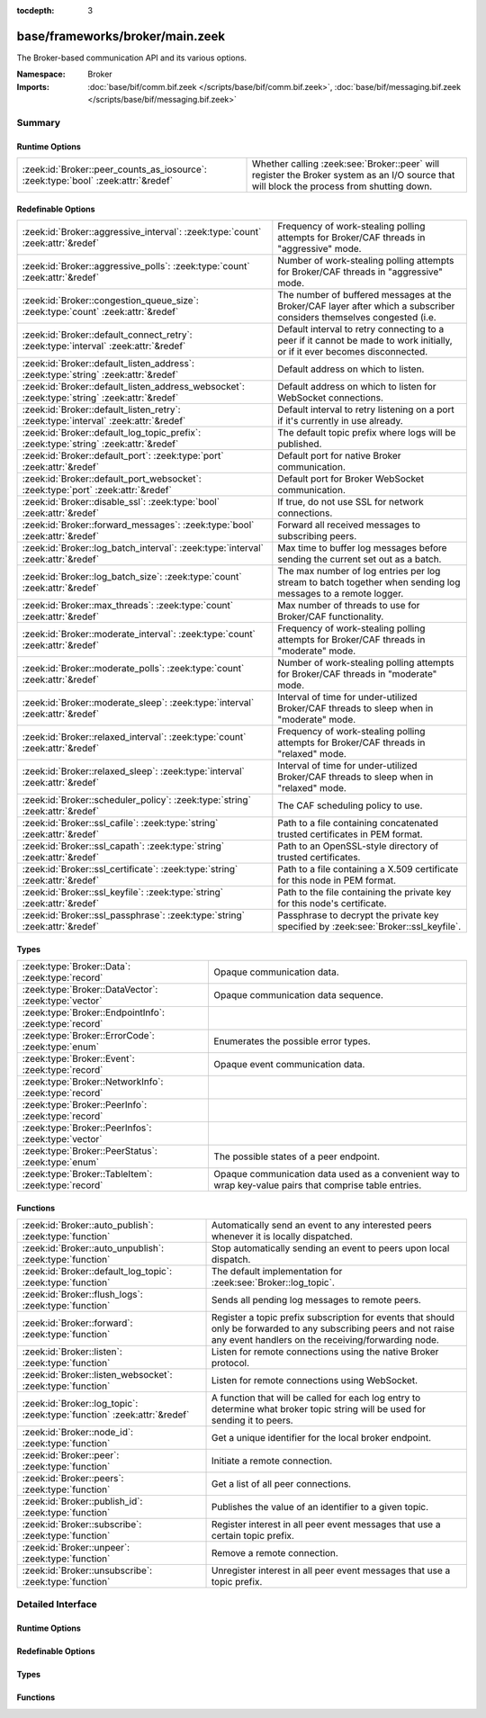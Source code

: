 :tocdepth: 3

base/frameworks/broker/main.zeek
================================
.. zeek:namespace:: Broker

The Broker-based communication API and its various options.

:Namespace: Broker
:Imports: :doc:`base/bif/comm.bif.zeek </scripts/base/bif/comm.bif.zeek>`, :doc:`base/bif/messaging.bif.zeek </scripts/base/bif/messaging.bif.zeek>`

Summary
~~~~~~~
Runtime Options
###############
================================================================================= =================================================================
:zeek:id:`Broker::peer_counts_as_iosource`: :zeek:type:`bool` :zeek:attr:`&redef` Whether calling :zeek:see:`Broker::peer` will register the Broker
                                                                                  system as an I/O source that will block the process from shutting
                                                                                  down.
================================================================================= =================================================================

Redefinable Options
###################
============================================================================================ =======================================================================
:zeek:id:`Broker::aggressive_interval`: :zeek:type:`count` :zeek:attr:`&redef`               Frequency of work-stealing polling attempts for Broker/CAF threads
                                                                                             in "aggressive" mode.
:zeek:id:`Broker::aggressive_polls`: :zeek:type:`count` :zeek:attr:`&redef`                  Number of work-stealing polling attempts for Broker/CAF threads
                                                                                             in "aggressive" mode.
:zeek:id:`Broker::congestion_queue_size`: :zeek:type:`count` :zeek:attr:`&redef`             The number of buffered messages at the Broker/CAF layer after which
                                                                                             a subscriber considers themselves congested (i.e.
:zeek:id:`Broker::default_connect_retry`: :zeek:type:`interval` :zeek:attr:`&redef`          Default interval to retry connecting to a peer if it cannot be made to
                                                                                             work initially, or if it ever becomes disconnected.
:zeek:id:`Broker::default_listen_address`: :zeek:type:`string` :zeek:attr:`&redef`           Default address on which to listen.
:zeek:id:`Broker::default_listen_address_websocket`: :zeek:type:`string` :zeek:attr:`&redef` Default address on which to listen for WebSocket connections.
:zeek:id:`Broker::default_listen_retry`: :zeek:type:`interval` :zeek:attr:`&redef`           Default interval to retry listening on a port if it's currently in
                                                                                             use already.
:zeek:id:`Broker::default_log_topic_prefix`: :zeek:type:`string` :zeek:attr:`&redef`         The default topic prefix where logs will be published.
:zeek:id:`Broker::default_port`: :zeek:type:`port` :zeek:attr:`&redef`                       Default port for native Broker communication.
:zeek:id:`Broker::default_port_websocket`: :zeek:type:`port` :zeek:attr:`&redef`             Default port for Broker WebSocket communication.
:zeek:id:`Broker::disable_ssl`: :zeek:type:`bool` :zeek:attr:`&redef`                        If true, do not use SSL for network connections.
:zeek:id:`Broker::forward_messages`: :zeek:type:`bool` :zeek:attr:`&redef`                   Forward all received messages to subscribing peers.
:zeek:id:`Broker::log_batch_interval`: :zeek:type:`interval` :zeek:attr:`&redef`             Max time to buffer log messages before sending the current set out as a
                                                                                             batch.
:zeek:id:`Broker::log_batch_size`: :zeek:type:`count` :zeek:attr:`&redef`                    The max number of log entries per log stream to batch together when
                                                                                             sending log messages to a remote logger.
:zeek:id:`Broker::max_threads`: :zeek:type:`count` :zeek:attr:`&redef`                       Max number of threads to use for Broker/CAF functionality.
:zeek:id:`Broker::moderate_interval`: :zeek:type:`count` :zeek:attr:`&redef`                 Frequency of work-stealing polling attempts for Broker/CAF threads
                                                                                             in "moderate" mode.
:zeek:id:`Broker::moderate_polls`: :zeek:type:`count` :zeek:attr:`&redef`                    Number of work-stealing polling attempts for Broker/CAF threads
                                                                                             in "moderate" mode.
:zeek:id:`Broker::moderate_sleep`: :zeek:type:`interval` :zeek:attr:`&redef`                 Interval of time for under-utilized Broker/CAF threads to sleep
                                                                                             when in "moderate" mode.
:zeek:id:`Broker::relaxed_interval`: :zeek:type:`count` :zeek:attr:`&redef`                  Frequency of work-stealing polling attempts for Broker/CAF threads
                                                                                             in "relaxed" mode.
:zeek:id:`Broker::relaxed_sleep`: :zeek:type:`interval` :zeek:attr:`&redef`                  Interval of time for under-utilized Broker/CAF threads to sleep
                                                                                             when in "relaxed" mode.
:zeek:id:`Broker::scheduler_policy`: :zeek:type:`string` :zeek:attr:`&redef`                 The CAF scheduling policy to use.
:zeek:id:`Broker::ssl_cafile`: :zeek:type:`string` :zeek:attr:`&redef`                       Path to a file containing concatenated trusted certificates
                                                                                             in PEM format.
:zeek:id:`Broker::ssl_capath`: :zeek:type:`string` :zeek:attr:`&redef`                       Path to an OpenSSL-style directory of trusted certificates.
:zeek:id:`Broker::ssl_certificate`: :zeek:type:`string` :zeek:attr:`&redef`                  Path to a file containing a X.509 certificate for this
                                                                                             node in PEM format.
:zeek:id:`Broker::ssl_keyfile`: :zeek:type:`string` :zeek:attr:`&redef`                      Path to the file containing the private key for this node's
                                                                                             certificate.
:zeek:id:`Broker::ssl_passphrase`: :zeek:type:`string` :zeek:attr:`&redef`                   Passphrase to decrypt the private key specified by
                                                                                             :zeek:see:`Broker::ssl_keyfile`.
============================================================================================ =======================================================================

Types
#####
====================================================== ====================================================================
:zeek:type:`Broker::Data`: :zeek:type:`record`         Opaque communication data.
:zeek:type:`Broker::DataVector`: :zeek:type:`vector`   Opaque communication data sequence.
:zeek:type:`Broker::EndpointInfo`: :zeek:type:`record` 
:zeek:type:`Broker::ErrorCode`: :zeek:type:`enum`      Enumerates the possible error types.
:zeek:type:`Broker::Event`: :zeek:type:`record`        Opaque event communication data.
:zeek:type:`Broker::NetworkInfo`: :zeek:type:`record`  
:zeek:type:`Broker::PeerInfo`: :zeek:type:`record`     
:zeek:type:`Broker::PeerInfos`: :zeek:type:`vector`    
:zeek:type:`Broker::PeerStatus`: :zeek:type:`enum`     The possible states of a peer endpoint.
:zeek:type:`Broker::TableItem`: :zeek:type:`record`    Opaque communication data used as a convenient way to wrap key-value
                                                       pairs that comprise table entries.
====================================================== ====================================================================

Functions
#########
======================================================================= =======================================================================
:zeek:id:`Broker::auto_publish`: :zeek:type:`function`                  Automatically send an event to any interested peers whenever it is
                                                                        locally dispatched.
:zeek:id:`Broker::auto_unpublish`: :zeek:type:`function`                Stop automatically sending an event to peers upon local dispatch.
:zeek:id:`Broker::default_log_topic`: :zeek:type:`function`             The default implementation for :zeek:see:`Broker::log_topic`.
:zeek:id:`Broker::flush_logs`: :zeek:type:`function`                    Sends all pending log messages to remote peers.
:zeek:id:`Broker::forward`: :zeek:type:`function`                       Register a topic prefix subscription for events that should only be
                                                                        forwarded to any subscribing peers and not raise any event handlers
                                                                        on the receiving/forwarding node.
:zeek:id:`Broker::listen`: :zeek:type:`function`                        Listen for remote connections using the native Broker protocol.
:zeek:id:`Broker::listen_websocket`: :zeek:type:`function`              Listen for remote connections using WebSocket.
:zeek:id:`Broker::log_topic`: :zeek:type:`function` :zeek:attr:`&redef` A function that will be called for each log entry to determine what
                                                                        broker topic string will be used for sending it to peers.
:zeek:id:`Broker::node_id`: :zeek:type:`function`                       Get a unique identifier for the local broker endpoint.
:zeek:id:`Broker::peer`: :zeek:type:`function`                          Initiate a remote connection.
:zeek:id:`Broker::peers`: :zeek:type:`function`                         Get a list of all peer connections.
:zeek:id:`Broker::publish_id`: :zeek:type:`function`                    Publishes the value of an identifier to a given topic.
:zeek:id:`Broker::subscribe`: :zeek:type:`function`                     Register interest in all peer event messages that use a certain topic
                                                                        prefix.
:zeek:id:`Broker::unpeer`: :zeek:type:`function`                        Remove a remote connection.
:zeek:id:`Broker::unsubscribe`: :zeek:type:`function`                   Unregister interest in all peer event messages that use a topic prefix.
======================================================================= =======================================================================


Detailed Interface
~~~~~~~~~~~~~~~~~~
Runtime Options
###############
.. zeek:id:: Broker::peer_counts_as_iosource
   :source-code: base/frameworks/broker/main.zeek 136 136

   :Type: :zeek:type:`bool`
   :Attributes: :zeek:attr:`&redef`
   :Default: ``T``

   Whether calling :zeek:see:`Broker::peer` will register the Broker
   system as an I/O source that will block the process from shutting
   down.  For example, set this to false when you are reading pcaps,
   but also want to initiate a Broker peering and still shutdown after
   done reading the pcap.

Redefinable Options
###################
.. zeek:id:: Broker::aggressive_interval
   :source-code: base/frameworks/broker/main.zeek 118 118

   :Type: :zeek:type:`count`
   :Attributes: :zeek:attr:`&redef`
   :Default: ``4``

   Frequency of work-stealing polling attempts for Broker/CAF threads
   in "aggressive" mode.  Only used for the "stealing" scheduler policy.

.. zeek:id:: Broker::aggressive_polls
   :source-code: base/frameworks/broker/main.zeek 110 110

   :Type: :zeek:type:`count`
   :Attributes: :zeek:attr:`&redef`
   :Default: ``5``

   Number of work-stealing polling attempts for Broker/CAF threads
   in "aggressive" mode.  Only used for the "stealing" scheduler policy.

.. zeek:id:: Broker::congestion_queue_size
   :source-code: base/frameworks/broker/main.zeek 75 75

   :Type: :zeek:type:`count`
   :Attributes: :zeek:attr:`&redef`
   :Default: ``200``

   The number of buffered messages at the Broker/CAF layer after which
   a subscriber considers themselves congested (i.e. tune the congestion
   control mechanisms).

.. zeek:id:: Broker::default_connect_retry
   :source-code: base/frameworks/broker/main.zeek 39 39

   :Type: :zeek:type:`interval`
   :Attributes: :zeek:attr:`&redef`
   :Default: ``30.0 secs``

   Default interval to retry connecting to a peer if it cannot be made to
   work initially, or if it ever becomes disconnected.  Use of the
   ZEEK_DEFAULT_CONNECT_RETRY environment variable (set as number of
   seconds) will override this option and also any values given to
   :zeek:see:`Broker::peer`.

.. zeek:id:: Broker::default_listen_address
   :source-code: base/frameworks/broker/main.zeek 27 27

   :Type: :zeek:type:`string`
   :Attributes: :zeek:attr:`&redef`
   :Default: ``""``
   :Redefinition: from :doc:`/scripts/policy/frameworks/management/agent/boot.zeek`

      ``=``::

         127.0.0.1


   Default address on which to listen.
   
   .. zeek:see:: Broker::listen

.. zeek:id:: Broker::default_listen_address_websocket
   :source-code: base/frameworks/broker/main.zeek 32 32

   :Type: :zeek:type:`string`
   :Attributes: :zeek:attr:`&redef`
   :Default: ``""``

   Default address on which to listen for WebSocket connections.
   
   .. zeek:see:: Broker::listen_websocket

.. zeek:id:: Broker::default_listen_retry
   :source-code: base/frameworks/broker/main.zeek 22 22

   :Type: :zeek:type:`interval`
   :Attributes: :zeek:attr:`&redef`
   :Default: ``30.0 secs``

   Default interval to retry listening on a port if it's currently in
   use already.  Use of the ZEEK_DEFAULT_LISTEN_RETRY environment variable
   (set as a number of seconds) will override this option and also
   any values given to :zeek:see:`Broker::listen`.

.. zeek:id:: Broker::default_log_topic_prefix
   :source-code: base/frameworks/broker/main.zeek 140 140

   :Type: :zeek:type:`string`
   :Attributes: :zeek:attr:`&redef`
   :Default: ``"zeek/logs/"``

   The default topic prefix where logs will be published.  The log's stream
   id is appended when writing to a particular stream.

.. zeek:id:: Broker::default_port
   :source-code: base/frameworks/broker/main.zeek 8 8

   :Type: :zeek:type:`port`
   :Attributes: :zeek:attr:`&redef`
   :Default: ``9999/tcp``

   Default port for native Broker communication. Where not specified
   otherwise, this is the port to connect to and listen on.

.. zeek:id:: Broker::default_port_websocket
   :source-code: base/frameworks/broker/main.zeek 16 16

   :Type: :zeek:type:`port`
   :Attributes: :zeek:attr:`&redef`
   :Default: ``9997/tcp``

   Default port for Broker WebSocket communication. Where not specified
   otherwise, this is the port to connect to and listen on for
   WebSocket connections.
   
   See the Broker documentation for a specification of the message
   format over WebSocket connections.

.. zeek:id:: Broker::disable_ssl
   :source-code: base/frameworks/broker/main.zeek 45 45

   :Type: :zeek:type:`bool`
   :Attributes: :zeek:attr:`&redef`
   :Default: ``F``

   If true, do not use SSL for network connections. By default, SSL will
   even be used if no certificates / CAs have been configured. In that case
   (which is the default) the communication will be encrypted, but not
   authenticated.

.. zeek:id:: Broker::forward_messages
   :source-code: base/frameworks/broker/main.zeek 129 129

   :Type: :zeek:type:`bool`
   :Attributes: :zeek:attr:`&redef`
   :Default: ``F``

   Forward all received messages to subscribing peers.

.. zeek:id:: Broker::log_batch_interval
   :source-code: base/frameworks/broker/main.zeek 83 83

   :Type: :zeek:type:`interval`
   :Attributes: :zeek:attr:`&redef`
   :Default: ``1.0 sec``

   Max time to buffer log messages before sending the current set out as a
   batch.

.. zeek:id:: Broker::log_batch_size
   :source-code: base/frameworks/broker/main.zeek 79 79

   :Type: :zeek:type:`count`
   :Attributes: :zeek:attr:`&redef`
   :Default: ``400``

   The max number of log entries per log stream to batch together when
   sending log messages to a remote logger.

.. zeek:id:: Broker::max_threads
   :source-code: base/frameworks/broker/main.zeek 87 87

   :Type: :zeek:type:`count`
   :Attributes: :zeek:attr:`&redef`
   :Default: ``1``

   Max number of threads to use for Broker/CAF functionality.  The
   ZEEK_BROKER_MAX_THREADS environment variable overrides this setting.

.. zeek:id:: Broker::moderate_interval
   :source-code: base/frameworks/broker/main.zeek 122 122

   :Type: :zeek:type:`count`
   :Attributes: :zeek:attr:`&redef`
   :Default: ``2``

   Frequency of work-stealing polling attempts for Broker/CAF threads
   in "moderate" mode.  Only used for the "stealing" scheduler policy.

.. zeek:id:: Broker::moderate_polls
   :source-code: base/frameworks/broker/main.zeek 114 114

   :Type: :zeek:type:`count`
   :Attributes: :zeek:attr:`&redef`
   :Default: ``5``

   Number of work-stealing polling attempts for Broker/CAF threads
   in "moderate" mode.  Only used for the "stealing" scheduler policy.

.. zeek:id:: Broker::moderate_sleep
   :source-code: base/frameworks/broker/main.zeek 102 102

   :Type: :zeek:type:`interval`
   :Attributes: :zeek:attr:`&redef`
   :Default: ``16.0 msecs``

   Interval of time for under-utilized Broker/CAF threads to sleep
   when in "moderate" mode.  Only used for the "stealing" scheduler policy.

.. zeek:id:: Broker::relaxed_interval
   :source-code: base/frameworks/broker/main.zeek 126 126

   :Type: :zeek:type:`count`
   :Attributes: :zeek:attr:`&redef`
   :Default: ``1``

   Frequency of work-stealing polling attempts for Broker/CAF threads
   in "relaxed" mode.  Only used for the "stealing" scheduler policy.

.. zeek:id:: Broker::relaxed_sleep
   :source-code: base/frameworks/broker/main.zeek 106 106

   :Type: :zeek:type:`interval`
   :Attributes: :zeek:attr:`&redef`
   :Default: ``64.0 msecs``

   Interval of time for under-utilized Broker/CAF threads to sleep
   when in "relaxed" mode.  Only used for the "stealing" scheduler policy.

.. zeek:id:: Broker::scheduler_policy
   :source-code: base/frameworks/broker/main.zeek 98 98

   :Type: :zeek:type:`string`
   :Attributes: :zeek:attr:`&redef`
   :Default: ``"sharing"``

   The CAF scheduling policy to use.  Available options are "sharing" and
   "stealing".  The "sharing" policy uses a single, global work queue along
   with mutex and condition variable used for accessing it, which may be
   better for cases that don't require much concurrency or need lower power
   consumption.  The "stealing" policy uses multiple work queues protected
   by spinlocks, which may be better for use-cases that have more
   concurrency needs.  E.g. may be worth testing the "stealing" policy
   along with dedicating more threads if a lot of data store processing is
   required.

.. zeek:id:: Broker::ssl_cafile
   :source-code: base/frameworks/broker/main.zeek 50 50

   :Type: :zeek:type:`string`
   :Attributes: :zeek:attr:`&redef`
   :Default: ``""``

   Path to a file containing concatenated trusted certificates
   in PEM format. If set, Zeek will require valid certificates for
   all peers.

.. zeek:id:: Broker::ssl_capath
   :source-code: base/frameworks/broker/main.zeek 55 55

   :Type: :zeek:type:`string`
   :Attributes: :zeek:attr:`&redef`
   :Default: ``""``

   Path to an OpenSSL-style directory of trusted certificates.
   If set, Zeek will require valid certificates for
   all peers.

.. zeek:id:: Broker::ssl_certificate
   :source-code: base/frameworks/broker/main.zeek 60 60

   :Type: :zeek:type:`string`
   :Attributes: :zeek:attr:`&redef`
   :Default: ``""``

   Path to a file containing a X.509 certificate for this
   node in PEM format. If set, Zeek will require valid certificates for
   all peers.

.. zeek:id:: Broker::ssl_keyfile
   :source-code: base/frameworks/broker/main.zeek 70 70

   :Type: :zeek:type:`string`
   :Attributes: :zeek:attr:`&redef`
   :Default: ``""``

   Path to the file containing the private key for this node's
   certificate. If set, Zeek will require valid certificates for
   all peers.

.. zeek:id:: Broker::ssl_passphrase
   :source-code: base/frameworks/broker/main.zeek 65 65

   :Type: :zeek:type:`string`
   :Attributes: :zeek:attr:`&redef`
   :Default: ``""``

   Passphrase to decrypt the private key specified by
   :zeek:see:`Broker::ssl_keyfile`. If set, Zeek will require valid
   certificates for all peers.

Types
#####
.. zeek:type:: Broker::Data
   :source-code: base/frameworks/broker/main.zeek 230 232

   :Type: :zeek:type:`record`

      data: :zeek:type:`opaque` of Broker::Data :zeek:attr:`&optional`

   Opaque communication data.

.. zeek:type:: Broker::DataVector
   :source-code: base/frameworks/broker/main.zeek 235 235

   :Type: :zeek:type:`vector` of :zeek:type:`Broker::Data`

   Opaque communication data sequence.

.. zeek:type:: Broker::EndpointInfo
   :source-code: base/frameworks/broker/main.zeek 215 220

   :Type: :zeek:type:`record`

      id: :zeek:type:`string`
         A unique identifier of the node.

      network: :zeek:type:`Broker::NetworkInfo` :zeek:attr:`&optional`
         Network-level information.


.. zeek:type:: Broker::ErrorCode
   :source-code: base/frameworks/broker/main.zeek 161 161

   :Type: :zeek:type:`enum`

      .. zeek:enum:: Broker::NO_ERROR Broker::ErrorCode

         (present if :doc:`/scripts/base/bif/comm.bif.zeek` is loaded)


      .. zeek:enum:: Broker::UNSPECIFIED Broker::ErrorCode

         The unspecified default error code.

      .. zeek:enum:: Broker::PEER_INCOMPATIBLE Broker::ErrorCode

         Version incompatibility.

      .. zeek:enum:: Broker::PEER_INVALID Broker::ErrorCode

         Referenced peer does not exist.

      .. zeek:enum:: Broker::PEER_UNAVAILABLE Broker::ErrorCode

         Remote peer not listening.

      .. zeek:enum:: Broker::PEER_DISCONNECT_DURING_HANDSHAKE Broker::ErrorCode

         (present if :doc:`/scripts/base/bif/comm.bif.zeek` is loaded)


      .. zeek:enum:: Broker::PEER_TIMEOUT Broker::ErrorCode

         A peering request timed out.

      .. zeek:enum:: Broker::MASTER_EXISTS Broker::ErrorCode

         Master with given name already exists.

      .. zeek:enum:: Broker::NO_SUCH_MASTER Broker::ErrorCode

         Master with given name does not exist.

      .. zeek:enum:: Broker::NO_SUCH_KEY Broker::ErrorCode

         The given data store key does not exist.

      .. zeek:enum:: Broker::REQUEST_TIMEOUT Broker::ErrorCode

         The store operation timed out.

      .. zeek:enum:: Broker::TYPE_CLASH Broker::ErrorCode

         The operation expected a different type than provided.

      .. zeek:enum:: Broker::INVALID_DATA Broker::ErrorCode

         The data value cannot be used to carry out the desired operation.

      .. zeek:enum:: Broker::BACKEND_FAILURE Broker::ErrorCode

         The storage backend failed to execute the operation.

      .. zeek:enum:: Broker::STALE_DATA Broker::ErrorCode

         The storage backend failed to execute the operation.

      .. zeek:enum:: Broker::CANNOT_OPEN_FILE Broker::ErrorCode

         (present if :doc:`/scripts/base/bif/comm.bif.zeek` is loaded)


      .. zeek:enum:: Broker::CANNOT_WRITE_FILE Broker::ErrorCode

         (present if :doc:`/scripts/base/bif/comm.bif.zeek` is loaded)


      .. zeek:enum:: Broker::INVALID_TOPIC_KEY Broker::ErrorCode

         (present if :doc:`/scripts/base/bif/comm.bif.zeek` is loaded)


      .. zeek:enum:: Broker::END_OF_FILE Broker::ErrorCode

         (present if :doc:`/scripts/base/bif/comm.bif.zeek` is loaded)


      .. zeek:enum:: Broker::INVALID_TAG Broker::ErrorCode

         (present if :doc:`/scripts/base/bif/comm.bif.zeek` is loaded)


      .. zeek:enum:: Broker::INVALID_STATUS Broker::ErrorCode

         (present if :doc:`/scripts/base/bif/comm.bif.zeek` is loaded)


      .. zeek:enum:: Broker::CAF_ERROR Broker::ErrorCode

         Catch-all for a CAF-level problem.

   Enumerates the possible error types.

.. zeek:type:: Broker::Event
   :source-code: base/frameworks/broker/main.zeek 238 243

   :Type: :zeek:type:`record`

      name: :zeek:type:`string` :zeek:attr:`&optional`
         The name of the event.  Not set if invalid event or arguments.

      args: :zeek:type:`Broker::DataVector`
         The arguments to the event.

   Opaque event communication data.

.. zeek:type:: Broker::NetworkInfo
   :source-code: base/frameworks/broker/main.zeek 208 213

   :Type: :zeek:type:`record`

      address: :zeek:type:`string` :zeek:attr:`&log`
         The IP address or hostname where the endpoint listens.

      bound_port: :zeek:type:`port` :zeek:attr:`&log`
         The port where the endpoint is bound to.


.. zeek:type:: Broker::PeerInfo
   :source-code: base/frameworks/broker/main.zeek 222 225

   :Type: :zeek:type:`record`

      peer: :zeek:type:`Broker::EndpointInfo`

      status: :zeek:type:`Broker::PeerStatus`


.. zeek:type:: Broker::PeerInfos
   :source-code: base/frameworks/broker/main.zeek 227 227

   :Type: :zeek:type:`vector` of :zeek:type:`Broker::PeerInfo`


.. zeek:type:: Broker::PeerStatus
   :source-code: base/frameworks/broker/main.zeek 193 193

   :Type: :zeek:type:`enum`

      .. zeek:enum:: Broker::INITIALIZING Broker::PeerStatus

         The peering process is initiated.

      .. zeek:enum:: Broker::CONNECTING Broker::PeerStatus

         Connection establishment in process.

      .. zeek:enum:: Broker::CONNECTED Broker::PeerStatus

         Connection established, peering pending.

      .. zeek:enum:: Broker::PEERED Broker::PeerStatus

         Successfully peered.

      .. zeek:enum:: Broker::DISCONNECTED Broker::PeerStatus

         Connection to remote peer lost.

      .. zeek:enum:: Broker::RECONNECTING Broker::PeerStatus

         Reconnecting to peer after a lost connection.

   The possible states of a peer endpoint.

.. zeek:type:: Broker::TableItem
   :source-code: base/frameworks/broker/main.zeek 247 250

   :Type: :zeek:type:`record`

      key: :zeek:type:`Broker::Data`

      val: :zeek:type:`Broker::Data`

   Opaque communication data used as a convenient way to wrap key-value
   pairs that comprise table entries.

Functions
#########
.. zeek:id:: Broker::auto_publish
   :source-code: base/frameworks/broker/main.zeek 518 521

   :Type: :zeek:type:`function` (topic: :zeek:type:`string`, ev: :zeek:type:`any`) : :zeek:type:`bool`

   Automatically send an event to any interested peers whenever it is
   locally dispatched. (For example, using "event my_event(...);" in a
   script.)
   

   :param topic: a topic string associated with the event message.
          Peers advertise interest by registering a subscription to some
          prefix of this topic name.
   

   :param ev: a Zeek event value.
   

   :returns: true if automatic event sending is now enabled.

.. zeek:id:: Broker::auto_unpublish
   :source-code: base/frameworks/broker/main.zeek 523 526

   :Type: :zeek:type:`function` (topic: :zeek:type:`string`, ev: :zeek:type:`any`) : :zeek:type:`bool`

   Stop automatically sending an event to peers upon local dispatch.
   

   :param topic: a topic originally given to :zeek:see:`Broker::auto_publish`.
   

   :param ev: an event originally given to :zeek:see:`Broker::auto_publish`.
   

   :returns: true if automatic events will not occur for the topic/event
            pair.

.. zeek:id:: Broker::default_log_topic
   :source-code: base/frameworks/broker/main.zeek 143 146

   :Type: :zeek:type:`function` (id: :zeek:type:`Log::ID`, path: :zeek:type:`string`) : :zeek:type:`string`

   The default implementation for :zeek:see:`Broker::log_topic`.

.. zeek:id:: Broker::flush_logs
   :source-code: base/frameworks/broker/main.zeek 493 496

   :Type: :zeek:type:`function` () : :zeek:type:`count`

   Sends all pending log messages to remote peers.  This normally
   doesn't need to be used except for test cases that are time-sensitive.

.. zeek:id:: Broker::forward
   :source-code: base/frameworks/broker/main.zeek 508 511

   :Type: :zeek:type:`function` (topic_prefix: :zeek:type:`string`) : :zeek:type:`bool`

   Register a topic prefix subscription for events that should only be
   forwarded to any subscribing peers and not raise any event handlers
   on the receiving/forwarding node.  i.e. it's the same as
   :zeek:see:`Broker::subscribe` except matching events are not raised
   on the receiver, just forwarded.  Use :zeek:see:`Broker::unsubscribe`
   with the same argument to undo this operation.
   

   :param topic_prefix: a prefix to match against remote message topics.
                 e.g. an empty prefix matches everything and "a" matches
                 "alice" and "amy" but not "bob".
   

   :returns: true if a new event forwarding/subscription is now registered.

.. zeek:id:: Broker::listen
   :source-code: base/frameworks/broker/main.zeek 432 448

   :Type: :zeek:type:`function` (a: :zeek:type:`string` :zeek:attr:`&default` = :zeek:see:`Broker::default_listen_address` :zeek:attr:`&optional`, p: :zeek:type:`port` :zeek:attr:`&default` = :zeek:see:`Broker::default_port` :zeek:attr:`&optional`, retry: :zeek:type:`interval` :zeek:attr:`&default` = :zeek:see:`Broker::default_listen_retry` :zeek:attr:`&optional`) : :zeek:type:`port`

   Listen for remote connections using the native Broker protocol.
   

   :param a: an address string on which to accept connections, e.g.
      "127.0.0.1".  An empty string refers to INADDR_ANY.
   

   :param p: the TCP port to listen on. The value 0 means that the OS should choose
      the next available free port.
   

   :param retry: If non-zero, retries listening in regular intervals if the port cannot be
          acquired immediately. 0 disables retries.  If the
          ZEEK_DEFAULT_LISTEN_RETRY environment variable is set (as number
          of seconds), it overrides any value given here.
   

   :returns: the bound port or 0/? on failure.
   
   .. zeek:see:: Broker::status

.. zeek:id:: Broker::listen_websocket
   :source-code: base/frameworks/broker/main.zeek 455 471

   :Type: :zeek:type:`function` (a: :zeek:type:`string` :zeek:attr:`&default` = :zeek:see:`Broker::default_listen_address_websocket` :zeek:attr:`&optional`, p: :zeek:type:`port` :zeek:attr:`&default` = :zeek:see:`Broker::default_port_websocket` :zeek:attr:`&optional`, retry: :zeek:type:`interval` :zeek:attr:`&default` = :zeek:see:`Broker::default_listen_retry` :zeek:attr:`&optional`) : :zeek:type:`port`

   Listen for remote connections using WebSocket.
   

   :param a: an address string on which to accept connections, e.g.
      "127.0.0.1".  An empty string refers to INADDR_ANY.
   

   :param p: the TCP port to listen on. The value 0 means that the OS should choose
      the next available free port.
   

   :param retry: If non-zero, retries listening in regular intervals if the port cannot be
          acquired immediately. 0 disables retries.  If the
          ZEEK_DEFAULT_LISTEN_RETRY environment variable is set (as number
          of seconds), it overrides any value given here.
   

   :returns: the bound port or 0/? on failure.
   
   .. zeek:see:: Broker::status

.. zeek:id:: Broker::log_topic
   :source-code: base/frameworks/broker/main.zeek 143 146

   :Type: :zeek:type:`function` (id: :zeek:type:`Log::ID`, path: :zeek:type:`string`) : :zeek:type:`string`
   :Attributes: :zeek:attr:`&redef`

   A function that will be called for each log entry to determine what
   broker topic string will be used for sending it to peers.  The
   default implementation will return a value based on
   :zeek:see:`Broker::default_log_topic_prefix`.
   

   :param id: the ID associated with the log stream entry that will be sent.
   

   :param path: the path to which the log stream entry will be output.
   

   :returns: a string representing the broker topic to which the log
            will be sent.

.. zeek:id:: Broker::node_id
   :source-code: base/frameworks/broker/main.zeek 488 491

   :Type: :zeek:type:`function` () : :zeek:type:`string`

   Get a unique identifier for the local broker endpoint.
   

   :returns: a unique identifier for the local broker endpoint.

.. zeek:id:: Broker::peer
   :source-code: base/frameworks/broker/main.zeek 473 476

   :Type: :zeek:type:`function` (a: :zeek:type:`string`, p: :zeek:type:`port` :zeek:attr:`&default` = :zeek:see:`Broker::default_port` :zeek:attr:`&optional`, retry: :zeek:type:`interval` :zeek:attr:`&default` = :zeek:see:`Broker::default_connect_retry` :zeek:attr:`&optional`) : :zeek:type:`bool`

   Initiate a remote connection.
   

   :param a: an address to connect to, e.g. "localhost" or "127.0.0.1".
   

   :param p: the TCP port on which the remote side is listening.
   

   :param retry: an interval at which to retry establishing the
          connection with the remote peer if it cannot be made initially, or
          if it ever becomes disconnected.  If the
          ZEEK_DEFAULT_CONNECT_RETRY environment variable is set (as number
          of seconds), it overrides any value given here.
   

   :returns: true if it's possible to try connecting with the peer and
            it's a new peer. The actual connection may not be established
            until a later point in time.
   
   .. zeek:see:: Broker::status

.. zeek:id:: Broker::peers
   :source-code: base/frameworks/broker/main.zeek 483 486

   :Type: :zeek:type:`function` () : :zeek:type:`vector` of :zeek:type:`Broker::PeerInfo`

   Get a list of all peer connections.
   

   :returns: a list of all peer connections.

.. zeek:id:: Broker::publish_id
   :source-code: base/frameworks/broker/main.zeek 498 501

   :Type: :zeek:type:`function` (topic: :zeek:type:`string`, id: :zeek:type:`string`) : :zeek:type:`bool`

   Publishes the value of an identifier to a given topic.  The subscribers
   will update their local value for that identifier on receipt.
   

   :param topic: a topic associated with the message.
   

   :param id: the identifier to publish.
   

   :returns: true if the message is sent.

.. zeek:id:: Broker::subscribe
   :source-code: base/frameworks/broker/main.zeek 503 506

   :Type: :zeek:type:`function` (topic_prefix: :zeek:type:`string`) : :zeek:type:`bool`

   Register interest in all peer event messages that use a certain topic
   prefix.  Note that subscriptions may not be altered immediately after
   calling (except during :zeek:see:`zeek_init`).
   

   :param topic_prefix: a prefix to match against remote message topics.
                 e.g. an empty prefix matches everything and "a" matches
                 "alice" and "amy" but not "bob".
   

   :returns: true if it's a new event subscription and it is now registered.

.. zeek:id:: Broker::unpeer
   :source-code: base/frameworks/broker/main.zeek 478 481

   :Type: :zeek:type:`function` (a: :zeek:type:`string`, p: :zeek:type:`port`) : :zeek:type:`bool`

   Remove a remote connection.
   
   Note that this does not terminate the connection to the peer, it
   just means that we won't exchange any further information with it
   unless peering resumes later.
   

   :param a: the address used in previous successful call to :zeek:see:`Broker::peer`.
   

   :param p: the port used in previous successful call to :zeek:see:`Broker::peer`.
   

   :returns: true if the arguments match a previously successful call to
            :zeek:see:`Broker::peer`.
   

   :param TODO: We do not have a function yet to terminate a connection.

.. zeek:id:: Broker::unsubscribe
   :source-code: base/frameworks/broker/main.zeek 513 516

   :Type: :zeek:type:`function` (topic_prefix: :zeek:type:`string`) : :zeek:type:`bool`

   Unregister interest in all peer event messages that use a topic prefix.
   Note that subscriptions may not be altered immediately after calling
   (except during :zeek:see:`zeek_init`).
   

   :param topic_prefix: a prefix previously supplied to a successful call to
                 :zeek:see:`Broker::subscribe` or :zeek:see:`Broker::forward`.
   

   :returns: true if interest in the topic prefix is no longer advertised.


